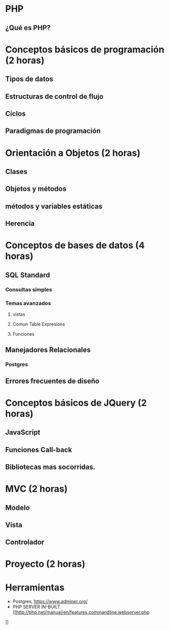 * PHP
** ¿Qué es PHP?
* Conceptos básicos de programación *(2 horas)*
** Tipos de datos
** Estructuras de control de flujo
** Ciclos
** Paradigmas de programación
* Orientación a Objetos *(2 horas)*
** Clases
** Objetos y métodos
** métodos y variables estáticas
** Herencia
* Conceptos de bases de datos *(4 horas)*
** SQL Standard
*** Consultas simples
*** Temas avanzados
**** vistas
**** Comun Table Expresions
**** Funciones
** Manejadores Relacionales
*** Postgres
** Errores frecuentes de diseño
* Conceptos básicos de JQuery *(2 horas)*
** JavaScript
** Funciones Call-back
** Bibliotecas mas socorridas.
* MVC *(2 horas)*
** Modelo
** Vista
** Controlador
* Proyecto *(2 horas)*

* Herramientas
 - Postgres, [[https://www.adminer.org/]]
 - PHP SERVER IN-BUILT [[http://php.net/manual/en/features.commandline.webserver.php
]]  
